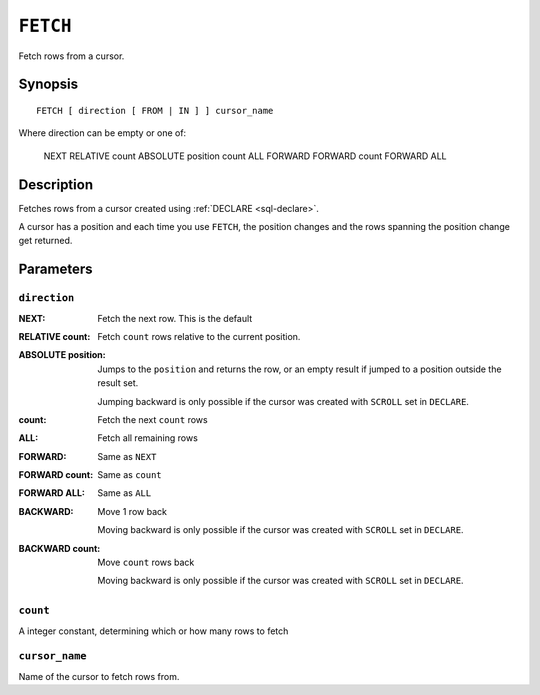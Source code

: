 .. highlight:: psql

.. _sql-fetch:

=========
``FETCH``
=========

Fetch rows from a cursor.

.. _sql-fetch-synopsis:

Synopsis
========

::

    FETCH [ direction [ FROM | IN ] ] cursor_name

Where direction can be empty or one of:

    NEXT
    RELATIVE count
    ABSOLUTE position
    count
    ALL
    FORWARD
    FORWARD count
    FORWARD ALL


Description
===========

Fetches rows from a cursor created using :ref:`DECLARE <sql-declare>`.

A cursor has a position and each time you use ``FETCH``, the position changes
and the rows spanning the position change get returned.


Parameters
===========


``direction``
.............

:NEXT:
  Fetch the next row. This is the default

:RELATIVE count:
  Fetch ``count`` rows relative to the current position.

:ABSOLUTE position:
  Jumps to the ``position`` and returns the row, or an empty result if jumped to
  a position outside the result set.

  Jumping backward is only possible if the cursor was created with ``SCROLL``
  set in ``DECLARE``.

:count:
  Fetch the next ``count`` rows

:ALL:
  Fetch all remaining rows

:FORWARD:
  Same as ``NEXT``

:FORWARD count:
  Same as ``count``

:FORWARD ALL:
  Same as ``ALL``

:BACKWARD:
  Move 1 row back

  Moving backward is only possible if the cursor was created with ``SCROLL``
  set in ``DECLARE``.

:BACKWARD count:
  Move ``count`` rows back

  Moving backward is only possible if the cursor was created with ``SCROLL``
  set in ``DECLARE``.


``count``
.........

A integer constant, determining which or how many rows to fetch


``cursor_name``
...............

Name of the cursor to fetch rows from.
